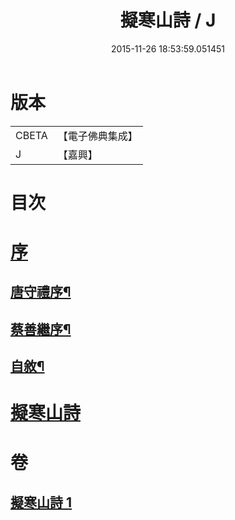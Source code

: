 #+TITLE: 擬寒山詩 / J
#+DATE: 2015-11-26 18:53:59.051451
* 版本
 |     CBETA|【電子佛典集成】|
 |         J|【嘉興】    |

* 目次
* [[file:KR6q0217_001.txt::001-0705a1][序]]
** [[file:KR6q0217_001.txt::001-0705a2][唐守禮序¶]]
** [[file:KR6q0217_001.txt::0705b7][蔡善繼序¶]]
** [[file:KR6q0217_001.txt::0706b2][自敘¶]]
* [[file:KR6q0217_001.txt::0707a1][擬寒山詩]]
* 卷
** [[file:KR6q0217_001.txt][擬寒山詩 1]]
